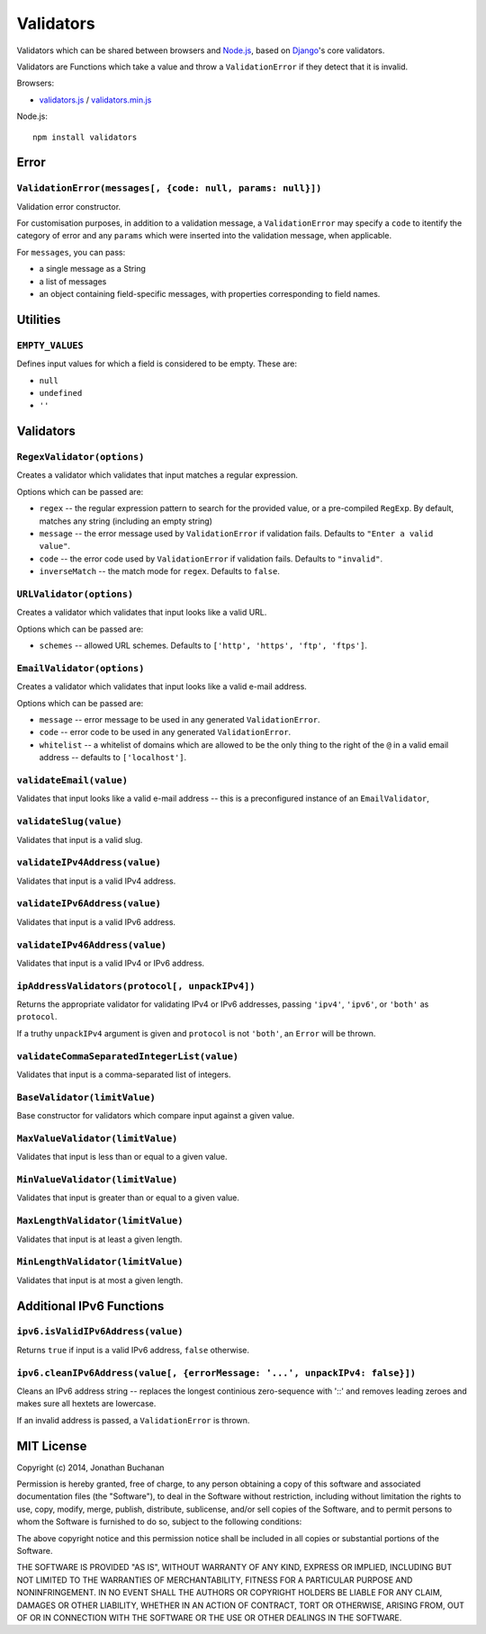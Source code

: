 ==========================
Validators |travis_status|
==========================

.. |travis_status| image:: https://secure.travis-ci.org/insin/validators.png
   :target: http://travis-ci.org/insin/validators

Validators which can be shared between browsers and `Node.js`_, based on
`Django`_'s core validators.

Validators are Functions which take a value and throw a ``ValidationError`` if
they detect that it is invalid.

Browsers:

* `validators.js`_ / `validators.min.js`_

Node.js::

   npm install validators

.. _`Node.js`: http://nodejs.org/
.. _`Django`: https://www.djangoproject.com/
.. _`validators.js`: https://raw.github.com/insin/validators/master/validators.js
.. _`validators.min.js`: https://raw.github.com/insin/validators/master/validators.min.js

Error
=====

``ValidationError(messages[, {code: null, params: null}])``
-----------------------------------------------------------

Validation error constructor.

For customisation purposes, in addition to a validation message, a
``ValidationError`` may specify a ``code`` to itentify the category of error and
any ``params`` which were inserted into the validation message, when applicable.

For ``messages``, you can pass:

* a single message as a String
* a list of messages
* an object containing field-specific messages, with properties corresponding to
  field names.

Utilities
=========

``EMPTY_VALUES``
----------------

Defines input values for which a field is considered to be empty. These are:

* ``null``
* ``undefined``
* ``''``

Validators
==========

``RegexValidator(options)``
---------------------------

Creates a validator which validates that input matches a regular expression.

Options which can be passed are:

* ``regex`` -- the regular expression pattern to search for the provided value,
  or a pre-compiled ``RegExp``.  By default, matches any string (including an
  empty string)
* ``message`` -- the error message used by ``ValidationError`` if validation
  fails. Defaults to ``"Enter a valid value"``.
* ``code`` -- the error code used by ``ValidationError`` if validation fails.
  Defaults to ``"invalid"``.
* ``inverseMatch`` -- the match mode for ``regex``. Defaults to ``false``.

``URLValidator(options)``
-------------------------

Creates a validator which validates that input looks like a valid URL.

Options which can be passed are:

* ``schemes`` -- allowed URL schemes. Defaults to
  ``['http', 'https', 'ftp', 'ftps']``.

``EmailValidator(options)``
---------------------------

Creates a validator which validates that input looks like a valid e-mail
address.

Options which can be passed are:

* ``message`` -- error message to be used in any generated ``ValidationError``.
* ``code`` -- error code to be used in any generated ``ValidationError``.
* ``whitelist`` -- a whitelist of domains which are allowed to be the only thing
  to the right of the ``@`` in a valid email address -- defaults to
  ``['localhost']``.

``validateEmail(value)``
------------------------

Validates that input looks like a valid e-mail address -- this is a
preconfigured instance of an ``EmailValidator``,

``validateSlug(value)``
-----------------------

Validates that input is a valid slug.

``validateIPv4Address(value)``
------------------------------

Validates that input is a valid IPv4 address.

``validateIPv6Address(value)``
------------------------------

Validates that input is a valid IPv6 address.

``validateIPv46Address(value)``
------------------------------

Validates that input is a valid IPv4 or IPv6 address.

``ipAddressValidators(protocol[, unpackIPv4])``
-----------------------------------------------

Returns the appropriate validator for validating IPv4 or IPv6 addresses, passing
``'ipv4'``, ``'ipv6'``, or ``'both'`` as ``protocol``.

If a truthy ``unpackIPv4`` argument is given and ``protocol`` is not ``'both'``,
an ``Error`` will be thrown.

``validateCommaSeparatedIntegerList(value)``
--------------------------------------------

Validates that input is a comma-separated list of integers.

``BaseValidator(limitValue)``
-----------------------------

Base constructor for validators which compare input against a given value.

``MaxValueValidator(limitValue)``
---------------------------------

Validates that input is less than or equal to a given value.

``MinValueValidator(limitValue)``
---------------------------------

Validates that input is greater than or equal to a given value.

``MaxLengthValidator(limitValue)``
----------------------------------

Validates that input is at least a given length.

``MinLengthValidator(limitValue)``
----------------------------------

Validates that input is at most a given length.

Additional IPv6 Functions
=========================

``ipv6.isValidIPv6Address(value)``
------------------------------------

Returns ``true`` if input is a valid IPv6 address, ``false`` otherwise.

``ipv6.cleanIPv6Address(value[, {errorMessage: '...', unpackIPv4: false}])``
----------------------------------------------------------------------------

Cleans an IPv6 address string -- replaces the longest continious zero-sequence
with '::' and removes leading zeroes and makes sure all hextets are lowercase.

If an invalid address is passed, a ``ValidationError`` is thrown.

MIT License
===========

Copyright (c) 2014, Jonathan Buchanan

Permission is hereby granted, free of charge, to any person obtaining a copy of
this software and associated documentation files (the "Software"), to deal in
the Software without restriction, including without limitation the rights to
use, copy, modify, merge, publish, distribute, sublicense, and/or sell copies of
the Software, and to permit persons to whom the Software is furnished to do so,
subject to the following conditions:

The above copyright notice and this permission notice shall be included in all
copies or substantial portions of the Software.

THE SOFTWARE IS PROVIDED "AS IS", WITHOUT WARRANTY OF ANY KIND, EXPRESS OR
IMPLIED, INCLUDING BUT NOT LIMITED TO THE WARRANTIES OF MERCHANTABILITY, FITNESS
FOR A PARTICULAR PURPOSE AND NONINFRINGEMENT. IN NO EVENT SHALL THE AUTHORS OR
COPYRIGHT HOLDERS BE LIABLE FOR ANY CLAIM, DAMAGES OR OTHER LIABILITY, WHETHER
IN AN ACTION OF CONTRACT, TORT OR OTHERWISE, ARISING FROM, OUT OF OR IN
CONNECTION WITH THE SOFTWARE OR THE USE OR OTHER DEALINGS IN THE SOFTWARE.
